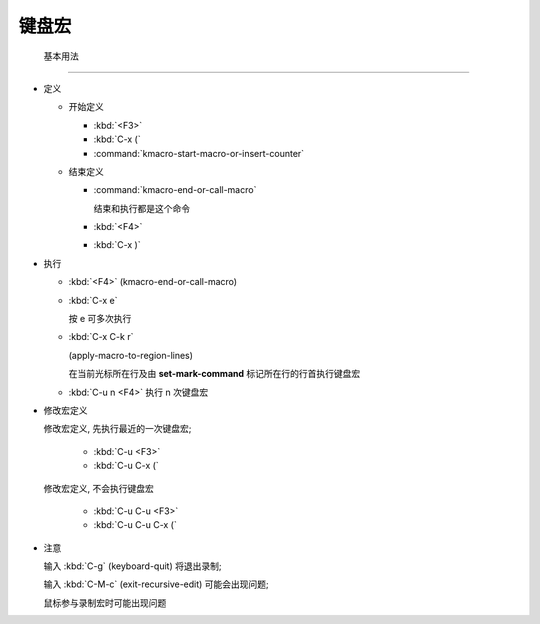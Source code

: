 ========
 键盘宏
========


 基本用法
==========

- 定义

  - 开始定义

    - :kbd:`<F3>`

    - :kbd:`C-x (`

    - :command:`kmacro-start-macro-or-insert-counter`

  - 结束定义

    - :command:`kmacro-end-or-call-macro`

      结束和执行都是这个命令
    
    - :kbd:`<F4>`
      
    - :kbd:`C-x )`

- 执行

  - :kbd:`<F4>` (kmacro-end-or-call-macro)

  - :kbd:`C-x e`

    按 e 可多次执行

  - :kbd:`C-x C-k r`

    (apply-macro-to-region-lines)

    在当前光标所在行及由 **set-mark-command** 标记所在行的行首执行键盘宏

  - :kbd:`C-u n <F4>` 执行 n 次键盘宏

- 修改宏定义

  修改宏定义, 先执行最近的一次键盘宏;

    - :kbd:`C-u <F3>`

    - :kbd:`C-u C-x (`

  修改宏定义, 不会执行键盘宏

    - :kbd:`C-u C-u <F3>`

    - :kbd:`C-u C-u C-x (`

- 注意

  输入 :kbd:`C-g` (keyboard-quit) 将退出录制;

  输入 :kbd:`C-M-c` (exit-recursive-edit) 可能会出现问题;

  鼠标参与录制宏时可能出现问题
